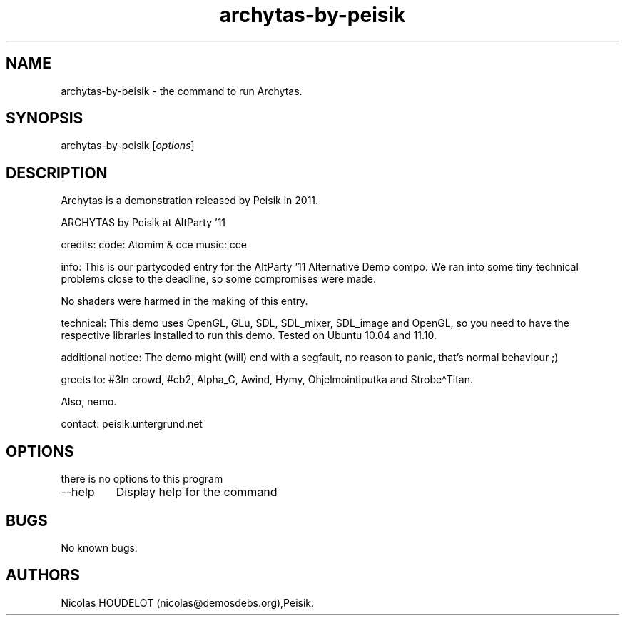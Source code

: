 .\" Automatically generated by Pandoc 2.9.2.1
.\"
.TH "archytas-by-peisik" "6" "2017-06-23" "Archytas User Manuals" ""
.hy
.SH NAME
.PP
archytas-by-peisik - the command to run Archytas.
.SH SYNOPSIS
.PP
archytas-by-peisik [\f[I]options\f[R]]
.SH DESCRIPTION
.PP
Archytas is a demonstration released by Peisik in 2011.
.PP
ARCHYTAS by Peisik at AltParty \[cq]11
.PP
credits: code: Atomim & cce music: cce
.PP
info: This is our partycoded entry for the AltParty \[cq]11 Alternative
Demo compo.
We ran into some tiny technical problems close to the deadline, so some
compromises were made.
.PP
No shaders were harmed in the making of this entry.
.PP
technical: This demo uses OpenGL, GLu, SDL, SDL_mixer, SDL_image and
OpenGL, so you need to have the respective libraries installed to run
this demo.
Tested on Ubuntu 10.04 and 11.10.
.PP
additional notice: The demo might (will) end with a segfault, no reason
to panic, that\[cq]s normal behaviour ;)
.PP
greets to: #3ln crowd, #cb2, Alpha_C, Awind, Hymy, Ohjelmointiputka and
Strobe\[ha]Titan.
.PP
Also, nemo.
.PP
contact: peisik.untergrund.net
.SH OPTIONS
.PP
there is no options to this program
.TP
--help
Display help for the command
.SH BUGS
.PP
No known bugs.
.SH AUTHORS
Nicolas HOUDELOT (nicolas\[at]demosdebs.org),Peisik.

